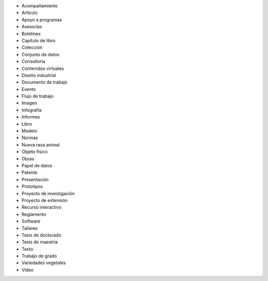 * Acompañamiento
* Artículo
* Apoyo a programas
* Asesorías
* Boletines
* Capítulo de libro
* Colección
* Conjunto de datos
* Consultoría
* Contenidos virtuales
* Diseño industrial
* Documento de trabajo
* Evento
* Flujo de trabajo
* Imagen
* Infografía
* Informes
* Libro
* Modelo
* Normas
* Nueva raza animal
* Objeto físico
* Obras
* Papel de datos
* Patente
* Presentación
* Prototipos
* Proyecto de investigación
* Proyecto de extensión
* Recurso interactivo
* Reglamento
* Software
* Talleres
* Tesis de doctorado
* Tesis de maestría
* Texto
* Trabajo de grado
* Variedades vegetales 
* Video 